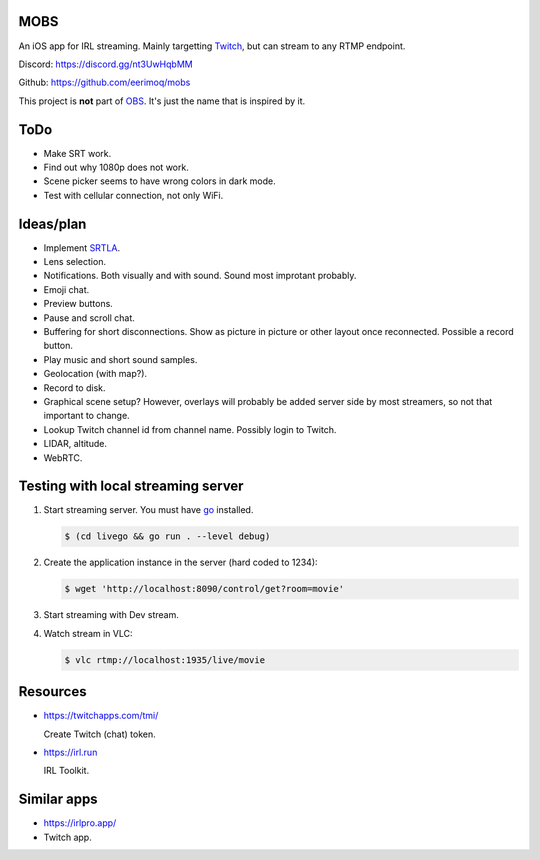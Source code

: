 MOBS
====

An iOS app for IRL streaming. Mainly targetting `Twitch`_, but can
stream to any RTMP endpoint.

.. image:: https://github.com/eerimoq/mobs/raw/main/Docs/main.jpg

Discord: https://discord.gg/nt3UwHqbMM

Github: https://github.com/eerimoq/mobs

This project is **not** part of `OBS`_. It's just the name that is
inspired by it.

ToDo
====

- Make SRT work.

- Find out why 1080p does not work.

- Scene picker seems to have wrong colors in dark mode.

- Test with cellular connection, not only WiFi.
  
Ideas/plan
==========

- Implement `SRTLA`_.

- Lens selection.

- Notifications. Both visually and with sound. Sound most improtant
  probably.

- Emoji chat.

- Preview buttons.

- Pause and scroll chat.

- Buffering for short disconnections. Show as picture in picture or
  other layout once reconnected. Possible a record button.

- Play music and short sound samples.

- Geolocation (with map?).

- Record to disk.

- Graphical scene setup? However, overlays will probably be added
  server side by most streamers, so not that important to change.

- Lookup Twitch channel id from channel name. Possibly login to
  Twitch.

- LIDAR, altitude.

- WebRTC.

Testing with local streaming server
===================================

#. Start streaming server. You must have `go`_ installed.

   .. code-block::

      $ (cd livego && go run . --level debug)

#. Create the application instance in the server (hard coded to 1234):

   .. code-block::

      $ wget 'http://localhost:8090/control/get?room=movie'

#. Start streaming with Dev stream.

#. Watch stream in VLC:

   .. code-block::

      $ vlc rtmp://localhost:1935/live/movie

Resources
=========

- https://twitchapps.com/tmi/

  Create Twitch (chat) token.

- https://irl.run

  IRL Toolkit.

Similar apps
============

- https://irlpro.app/

- Twitch app.

.. _OBS: https://obsproject.com

.. _go: https://go.dev

.. _SRTLA: https://github.com/BELABOX/srtla

.. _Twitch: https://twitch.tv
